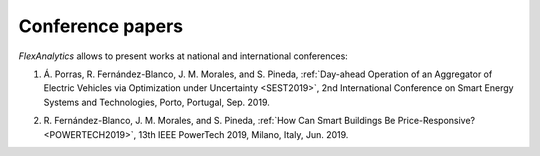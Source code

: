 .. _Conference_papers:

Conference papers
==================

`FlexAnalytics` allows to present works at national and international conferences:

#. | Á. Porras, R. Fernández-Blanco, J. M. Morales, and S. Pineda, :ref:`Day-ahead Operation of an Aggregator of Electric Vehicles via Optimization under Uncertainty <SEST2019>`, 2nd International Conference on Smart Energy Systems and Technologies, Porto, Portugal, Sep. 2019.
#. | R. Fernández-Blanco, J. M. Morales, and S. Pineda, :ref:`How Can Smart Buildings Be Price-Responsive? <POWERTECH2019>`, 13th IEEE PowerTech 2019, Milano, Italy, Jun. 2019.